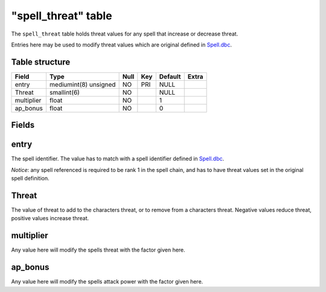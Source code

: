 .. _db-world-spell-threat:

=====================
"spell\_threat" table
=====================

The ``spell_threat`` table holds threat values for any spell that
increase or decrease threat.

Entries here may be used to modify threat values which are original
defined in `Spell.dbc <../dbc/Spell.dbc>`__.

Table structure
---------------

+--------------+-------------------------+--------+-------+-----------+---------+
| Field        | Type                    | Null   | Key   | Default   | Extra   |
+==============+=========================+========+=======+===========+=========+
| entry        | mediumint(8) unsigned   | NO     | PRI   | NULL      |         |
+--------------+-------------------------+--------+-------+-----------+---------+
| Threat       | smallint(6)             | NO     |       | NULL      |         |
+--------------+-------------------------+--------+-------+-----------+---------+
| multiplier   | float                   | NO     |       | 1         |         |
+--------------+-------------------------+--------+-------+-----------+---------+
| ap\_bonus    | float                   | NO     |       | 0         |         |
+--------------+-------------------------+--------+-------+-----------+---------+

Fields
------

entry
-----

The spell identifier. The value has to match with a spell identifier
defined in `Spell.dbc <../dbc/Spell.dbc>`__.

*Notice*: any spell referenced is required to be rank 1 in the spell
chain, and has to have threat values set in the original spell
definition.

Threat
------

The value of threat to add to the characters threat, or to remove from a
characters threat. Negative values reduce threat, positive values
increase threat.

multiplier
----------

Any value here will modify the spells threat with the factor given here.

ap\_bonus
---------

Any value here will modify the spells attack power with the factor given
here.
